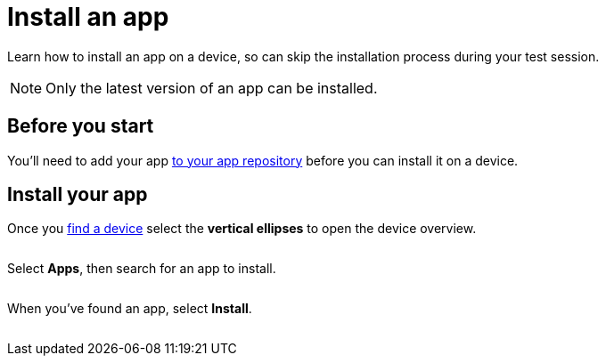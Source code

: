 = Install an app
:navtitle: Install an app

Learn how to install an app on a device, so can skip the installation process during your test session.

[NOTE]
Only the latest version of an app can be installed.

== Before you start

You'll need to add your app xref:apps:app-repository.adoc[to your app repository] before you can install it on a device.

== Install your app

Once you xref:search-for-a-device.adoc[find a device] select the *vertical ellipses* to open the device overview.

image:$NEW-IMAGE$[width=, alt=""]

Select *Apps*, then search for an app to install.

image:$NEW-IMAGE$[width=, alt=""]

When you've found an app, select *Install*.

image:$NEW-IMAGE$[width=, alt=""]
